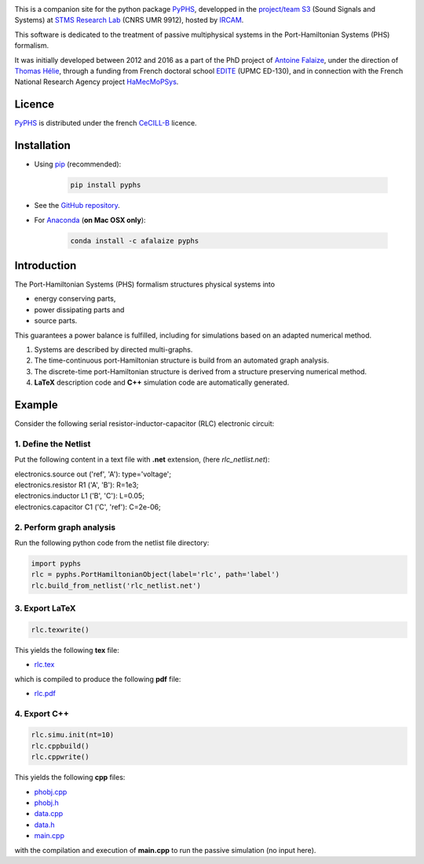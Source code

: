 .. title: Passive modeling and simulation in python
.. slug: index
.. date: 2016-11-13 20:05:17 UTC+01:00
.. tags: 
.. category: 
.. link: 
.. description: 
.. type: text


.. image:: /figures/examples.jpg
	:width: 500
	:align: center

This is a companion site for the python package `PyPHS <https://github.com/afalaize/pyphs/>`__, developped in the `project/team S3 <http://s3.ircam.fr/?lang=en>`__ (Sound Signals and Systems) at `STMS Research Lab <http://www.ircam.fr/recherche/lunite-mixte-de-recherche-stms/>`__ (CNRS UMR 9912), hosted by `IRCAM <http://www.ircam.fr/>`__. 

This software is dedicated to the treatment of passive multiphysical systems in the Port-Hamiltonian Systems (PHS) formalism. 

It was initially developed between 2012 and 2016 as a part of the PhD project of `Antoine Falaize <https://afalaize.github.io/>`__, under the direction of `Thomas Hélie <http://recherche.ircam.fr/anasyn/helie/>`__,  through a funding from French doctoral school `EDITE <http://edite-de-paris.fr/spip/>`__ (UPMC ED-130), and in connection with the French National Research Agency project `HaMecMoPSys <https://hamecmopsys.ens2m.fr/>`__.


Licence
--------------
`PyPHS <https://github.com/afalaize/pyphs/>`__ is distributed under the french `CeCILL-B <http://www.cecill.info/licences/Licence_CeCILL-B_V1-en.html>`__ licence.

Installation
--------------

* Using `pip <https://pypi.python.org/pypi/pip/>`__ (recommended):

	.. code:: 
		
		pip install pyphs
	
	
* See the `GitHub repository <https://github.com/afalaize/pyphs/>`__. 


* For `Anaconda <https://www.continuum.io/>`__ (**on Mac OSX only**):

	.. code:: 
		
		conda install -c afalaize pyphs


Introduction
--------------

The Port-Hamiltonian Systems (PHS) formalism structures physical systems into

* energy conserving parts,
* power dissipating parts and
* source parts.

This guarantees a power balance is fulfilled, including for simulations based on an adapted numerical method.

.. image:: /figures/examples.jpg
	:width: 500
	:align: center

.. image:: /figures/examples2.jpg
	:width: 400
	:align: center

1. Systems are described by directed multi-graphs.

2. The time-continuous port-Hamiltonian structure is build from an automated graph analysis.

3. The discrete-time port-Hamiltonian structure is derived from a structure preserving numerical method.

4. **LaTeX** description code and **C++** simulation code are automatically generated.

.. image:: /galleries/intro/intro1.jpg
	:width: 650
	:align: center

.. image:: /galleries/intro/intro2.jpg
	:width: 650
	:align: center

Example
--------------

Consider the following serial resistor-inductor-capacitor (RLC) electronic circuit:

.. image:: /figures/RLC.jpg
	:width: 400
	:align: center

1. Define the Netlist
~~~~~~~~~~~~~~~~~~~~~~

Put the following content in a text file with **.net** extension, (here *rlc_netlist.net*):

.. line-block::

	electronics.source out ('ref', 'A'): type='voltage';
	electronics.resistor R1 ('A', 'B'): R=1e3;
	electronics.inductor L1 ('B', 'C'): L=0.05;
	electronics.capacitor C1 ('C', 'ref'): C=2e-06;

2. Perform graph analysis
~~~~~~~~~~~~~~~~~~~~~~~~~~~~

Run the following python code from the netlist file directory:

.. code:: python

  import pyphs
  rlc = pyphs.PortHamiltonianObject(label='rlc', path='label')
  rlc.build_from_netlist('rlc_netlist.net')

3. Export **LaTeX**
~~~~~~~~~~~~~~~~~~~~~~~~~~~~

.. code:: python

	rlc.texwrite()

This yields the following **tex** file:
	
* `rlc.tex </pyphs_outputs/rlc/tex/rlc.tex>`__

which is compiled to produce the following **pdf** file:
	
* `rlc.pdf </pyphs_outputs/rlc/tex/rlc.pdf>`__


4. Export **C++**
~~~~~~~~~~~~~~~~~~~~~~~~~~~~

.. code:: python

	rlc.simu.init(nt=10)
	rlc.cppbuild()
	rlc.cppwrite()
	
This yields the following **cpp** files:

* `phobj.cpp </pyphs_outputs/rlc/cpp/phobj.cpp>`__
* `phobj.h </pyphs_outputs/rlc/cpp/phobj.h>`__
* `data.cpp </pyphs_outputs/rlc/cpp/data.cpp>`__
* `data.h </pyphs_outputs/rlc/cpp/data.h>`__
* `main.cpp </pyphs_outputs/rlc/cpp/main.cpp>`__

with the compilation and execution of **main.cpp** to run the passive simulation (no input here).

